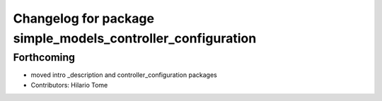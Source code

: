 ^^^^^^^^^^^^^^^^^^^^^^^^^^^^^^^^^^^^^^^^^^^^^^^^^^^^^^^^^^^^
Changelog for package simple_models_controller_configuration
^^^^^^^^^^^^^^^^^^^^^^^^^^^^^^^^^^^^^^^^^^^^^^^^^^^^^^^^^^^^

Forthcoming
-----------
* moved intro _description and controller_configuration packages
* Contributors: Hilario Tome
